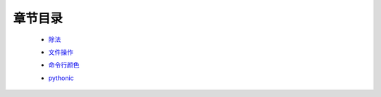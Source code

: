 章节目录
=======
    - 除法_
        .. _除法: 除法.rst
    - 文件操作_
        .. _文件操作: 文件操作.rst
    - 命令行颜色_
        .. _命令行颜色: 命令行颜色.rst
    - pythonic_
        .. _pythonic: pythonic.rst
